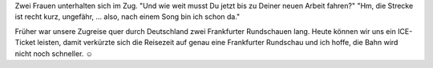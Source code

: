 .. title: Entfernungsangaben
.. slug: entfernungsangaben
.. date: 2019-03-18 08:44:09 UTC+01:00
.. tags: Sonstiges, Reisen
.. category: Sonstiges
.. link: 
.. description: 
.. type: text

Zwei Frauen unterhalten sich im Zug. "Und wie weit musst Du jetzt bis zu
Deiner neuen Arbeit fahren?" "Hm, die Strecke ist recht kurz, ungefähr,
... also, nach einem Song bin ich schon da."

Früher war unsere Zugreise quer durch Deutschland zwei Frankfurter
Rundschauen lang. Heute können wir uns ein ICE-Ticket leisten, damit
verkürzte sich die Reisezeit auf genau eine Frankfurter Rundschau und
ich hoffe, die Bahn wird nicht noch schneller. ☺
